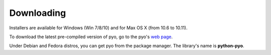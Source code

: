 Downloading
=================

Installers are available for Windows (Win 7/8/10) and for Max OS X (from 10.6 to 10.11).

To download the latest pre-compiled version of pyo, go to the pyo's `web page <http://ajaxsoundstudio.com/software/pyo/>`_.

Under Debian and Fedora distros, you can get pyo from the package manager. The library's name is **python-pyo**.
